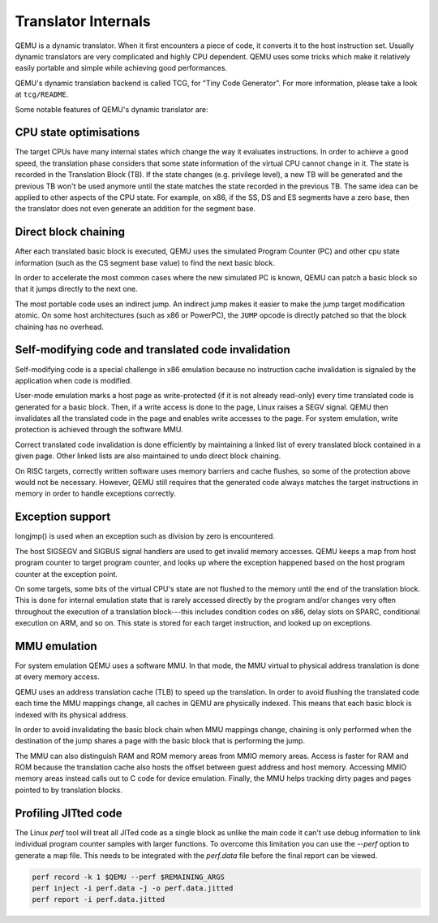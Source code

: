 ====================
Translator Internals
====================

QEMU is a dynamic translator. When it first encounters a piece of code,
it converts it to the host instruction set. Usually dynamic translators
are very complicated and highly CPU dependent. QEMU uses some tricks
which make it relatively easily portable and simple while achieving good
performances.

QEMU's dynamic translation backend is called TCG, for "Tiny Code
Generator". For more information, please take a look at ``tcg/README``.

Some notable features of QEMU's dynamic translator are:

CPU state optimisations
-----------------------

The target CPUs have many internal states which change the way it
evaluates instructions. In order to achieve a good speed, the
translation phase considers that some state information of the virtual
CPU cannot change in it. The state is recorded in the Translation
Block (TB). If the state changes (e.g. privilege level), a new TB will
be generated and the previous TB won't be used anymore until the state
matches the state recorded in the previous TB. The same idea can be applied
to other aspects of the CPU state.  For example, on x86, if the SS,
DS and ES segments have a zero base, then the translator does not even
generate an addition for the segment base.

Direct block chaining
---------------------

After each translated basic block is executed, QEMU uses the simulated
Program Counter (PC) and other cpu state information (such as the CS
segment base value) to find the next basic block.

In order to accelerate the most common cases where the new simulated PC
is known, QEMU can patch a basic block so that it jumps directly to the
next one.

The most portable code uses an indirect jump. An indirect jump makes
it easier to make the jump target modification atomic. On some host
architectures (such as x86 or PowerPC), the ``JUMP`` opcode is
directly patched so that the block chaining has no overhead.

Self-modifying code and translated code invalidation
----------------------------------------------------

Self-modifying code is a special challenge in x86 emulation because no
instruction cache invalidation is signaled by the application when code
is modified.

User-mode emulation marks a host page as write-protected (if it is
not already read-only) every time translated code is generated for a
basic block.  Then, if a write access is done to the page, Linux raises
a SEGV signal. QEMU then invalidates all the translated code in the page
and enables write accesses to the page.  For system emulation, write
protection is achieved through the software MMU.

Correct translated code invalidation is done efficiently by maintaining
a linked list of every translated block contained in a given page. Other
linked lists are also maintained to undo direct block chaining.

On RISC targets, correctly written software uses memory barriers and
cache flushes, so some of the protection above would not be
necessary. However, QEMU still requires that the generated code always
matches the target instructions in memory in order to handle
exceptions correctly.

Exception support
-----------------

longjmp() is used when an exception such as division by zero is
encountered.

The host SIGSEGV and SIGBUS signal handlers are used to get invalid
memory accesses.  QEMU keeps a map from host program counter to
target program counter, and looks up where the exception happened
based on the host program counter at the exception point.

On some targets, some bits of the virtual CPU's state are not flushed to the
memory until the end of the translation block.  This is done for internal
emulation state that is rarely accessed directly by the program and/or changes
very often throughout the execution of a translation block---this includes
condition codes on x86, delay slots on SPARC, conditional execution on
ARM, and so on.  This state is stored for each target instruction, and
looked up on exceptions.

MMU emulation
-------------

For system emulation QEMU uses a software MMU. In that mode, the MMU
virtual to physical address translation is done at every memory
access.

QEMU uses an address translation cache (TLB) to speed up the translation.
In order to avoid flushing the translated code each time the MMU
mappings change, all caches in QEMU are physically indexed.  This
means that each basic block is indexed with its physical address.

In order to avoid invalidating the basic block chain when MMU mappings
change, chaining is only performed when the destination of the jump
shares a page with the basic block that is performing the jump.

The MMU can also distinguish RAM and ROM memory areas from MMIO memory
areas.  Access is faster for RAM and ROM because the translation cache also
hosts the offset between guest address and host memory.  Accessing MMIO
memory areas instead calls out to C code for device emulation.
Finally, the MMU helps tracking dirty pages and pages pointed to by
translation blocks.

Profiling JITted code
---------------------

The Linux `perf` tool will treat all JITed code as a single block as
unlike the main code it can't use debug information to link individual
program counter samples with larger functions. To overcome this
limitation you can use the `--perf` option to generate a map file.
This needs to be integrated with the `perf.data` file before the final
report can be viewed.

.. code::

  perf record -k 1 $QEMU --perf $REMAINING_ARGS
  perf inject -i perf.data -j -o perf.data.jitted
  perf report -i perf.data.jitted
